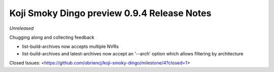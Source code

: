 Koji Smoky Dingo preview 0.9.4 Release Notes
============================================

*Unreleased*

Chugging along and collecting feedback

- list-build-archives now accepts multiple NVRs
- list-build-archives and latest-archives now accept an '--arch'
  option which allows filtering by architecture

Closed Issues:
<https://github.com/obriencj/koji-smoky-dingo/milestone/4?closed=1>
